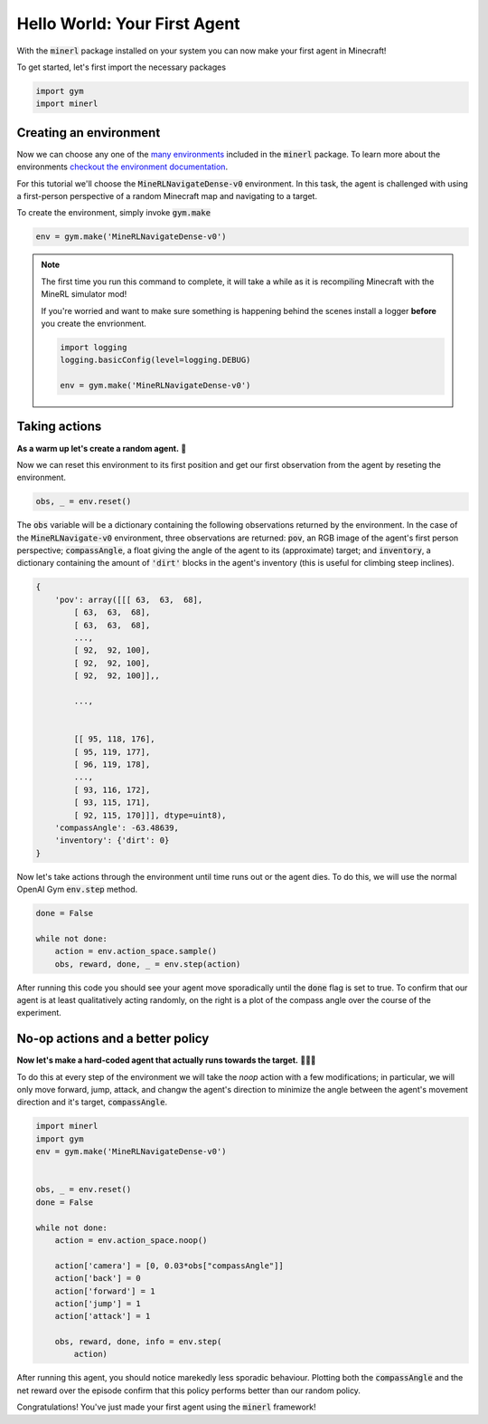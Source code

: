 ===============================
Hello World: Your First Agent
===============================

With the :code:`minerl` package installed on your system you can
now make your first agent in Minecraft!

To get started, let's first import the necessary packages

.. code-block:: python

    import gym
    import minerl


Creating an environment
---------------------------

.. _checkout the environment documentation: http://minerl.io/docs/environments/
.. _many environments: http://minerl.io/docs/environments/

Now we can choose any one of the `many environments`_ included
in the :code:`minerl` package. To learn more about the environments
`checkout the environment documentation`_.


For this tutorial we'll  choose the :code:`MineRLNavigateDense-v0`
environment. In this task, the agent is challenged with using
a first-person perspective of a random Minecraft map and
navigating to a target.

To create the environment, simply invoke :code:`gym.make`

.. code-block:: python

    env = gym.make('MineRLNavigateDense-v0')

.. note::
    The first time you run this command to complete, it will take a while as it is recompiling
    Minecraft with the MineRL simulator mod!

    If you're worried and want to make sure something is
    happening behind the scenes install a logger **before**
    you create the envrionment.
    
    .. code-block:: python

        import logging
        logging.basicConfig(level=logging.DEBUG)
        
        env = gym.make('MineRLNavigateDense-v0')
    


Taking actions
---------------------------------
**As a warm up let's create a random agent.** 🧠 

Now we can reset this environment to its first position
and get our first observation from the agent by reseting the environment.

.. code-block:: python

    obs, _ = env.reset()

The :code:`obs` variable will be a dictionary containing the following
observations returned by the environment. In the case of the
:code:`MineRLNavigate-v0` environment, three observations are returned:
:code:`pov`, an RGB image of the agent's first person perspective;
:code:`compassAngle`, a float giving the angle of the agent to its
(approximate) target; and :code:`inventory`, a dictionary containing
the amount of :code:`'dirt'` blocks in the agent's inventory (this
is useful for climbing steep inclines).

.. code-block:: python

    {
        'pov': array([[[ 63,  63,  68],
            [ 63,  63,  68],
            [ 63,  63,  68],
            ...,
            [ 92,  92, 100],
            [ 92,  92, 100],
            [ 92,  92, 100]],,

            ...,


            [[ 95, 118, 176],
            [ 95, 119, 177],
            [ 96, 119, 178],
            ...,
            [ 93, 116, 172],
            [ 93, 115, 171],
            [ 92, 115, 170]]], dtype=uint8),
        'compassAngle': -63.48639,
        'inventory': {'dirt': 0}
    }

Now let's take actions through the environment until time runs out
or the agent dies. To do this, we will use the normal OpenAI Gym :code:`env.step`
method.

.. code-block:: python
    
    done = False

    while not done:
        action = env.action_space.sample()
        obs, reward, done, _ = env.step(action)




..   :scale: 100 %

After running this code you should see your agent move sporadically until the
:code:`done` flag is set to true. To confirm that our agent is at least qualitatively
acting randomly, on the right is a plot of the compass angle over the course of the experiment.

.. image:: ../assets/compass_angle.png


No-op actions and a better policy
-------------------------------------

**Now let's make a hard-coded agent that actually runs
towards the target.** 🧠🧠🧠

To do this at every step of the environment we will take the `noop`
action with a few modifications; in particular, we will only move forward,
jump, attack, and changw the agent's direction to minimize
the angle between the agent's movement direction and it's target,  :code:`compassAngle`.

.. code-block:: python

    import minerl 
    import gym 
    env = gym.make('MineRLNavigateDense-v0') 
    
    
    obs, _ = env.reset() 
    done = False 
    
    while not done: 
        action = env.action_space.noop() 
    
        action['camera'] = [0, 0.03*obs["compassAngle"]] 
        action['back'] = 0 
        action['forward'] = 1 
        action['jump'] = 1 
        action['attack'] = 1 
    
        obs, reward, done, info = env.step( 
            action) 

After running this agent, you should notice marekedly less sporadic
behaviour. Plotting both the :code:`compassAngle` and the
net reward over the episode confirm that this policy performs
better than our random policy.


.. image:: ../assets/compass_angle_better.png
.. image:: ../assets/net_reward.png

Congratulations! You've just made your first agent using the
:code:`minerl` framework!
